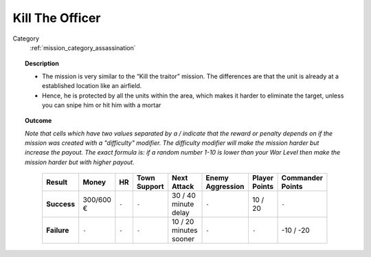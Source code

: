 .. _mission_kill_the_officer:


Kill The Officer
====================

Category
    :ref:`mission_category_assassination`

.. topic:: Description

  -  The mission is very similar to the “Kill the traitor” mission. The differences are that the unit is already at a established location like an airfield.
  -  Hence, he is protected by all the units within the area, which makes it harder to eliminate the target, unless you can snipe him or hit him with a mortar


.. topic:: Outcome

  *Note that cells which have two values separated by a / indicate that the reward or penalty depends on if the mission was created with a "difficulty" modifier. The difficulty modifier will make the mission harder but increase the payout. The exact formula is: if a random number 1-10 is lower than your War Level then make the mission harder but with higher payout.*

   .. list-table:: 
      :header-rows: 1

      * - Result
        - Money
        - HR
        - Town Support
        - Next Attack
        - Enemy Aggression
        - Player Points
        - Commander Points

      * - **Success**
        - 300/600 €
        - ``-``
        - ``-``
        - 30 / 40 minute delay
        - ``-``
        - 10 / 20
        - ``-``

      * - **Failure**
        - ``-``
        - ``-``
        - ``-``
        - 10 / 20 minutes sooner
        - ``-``
        - ``-``
        - -10 / -20
